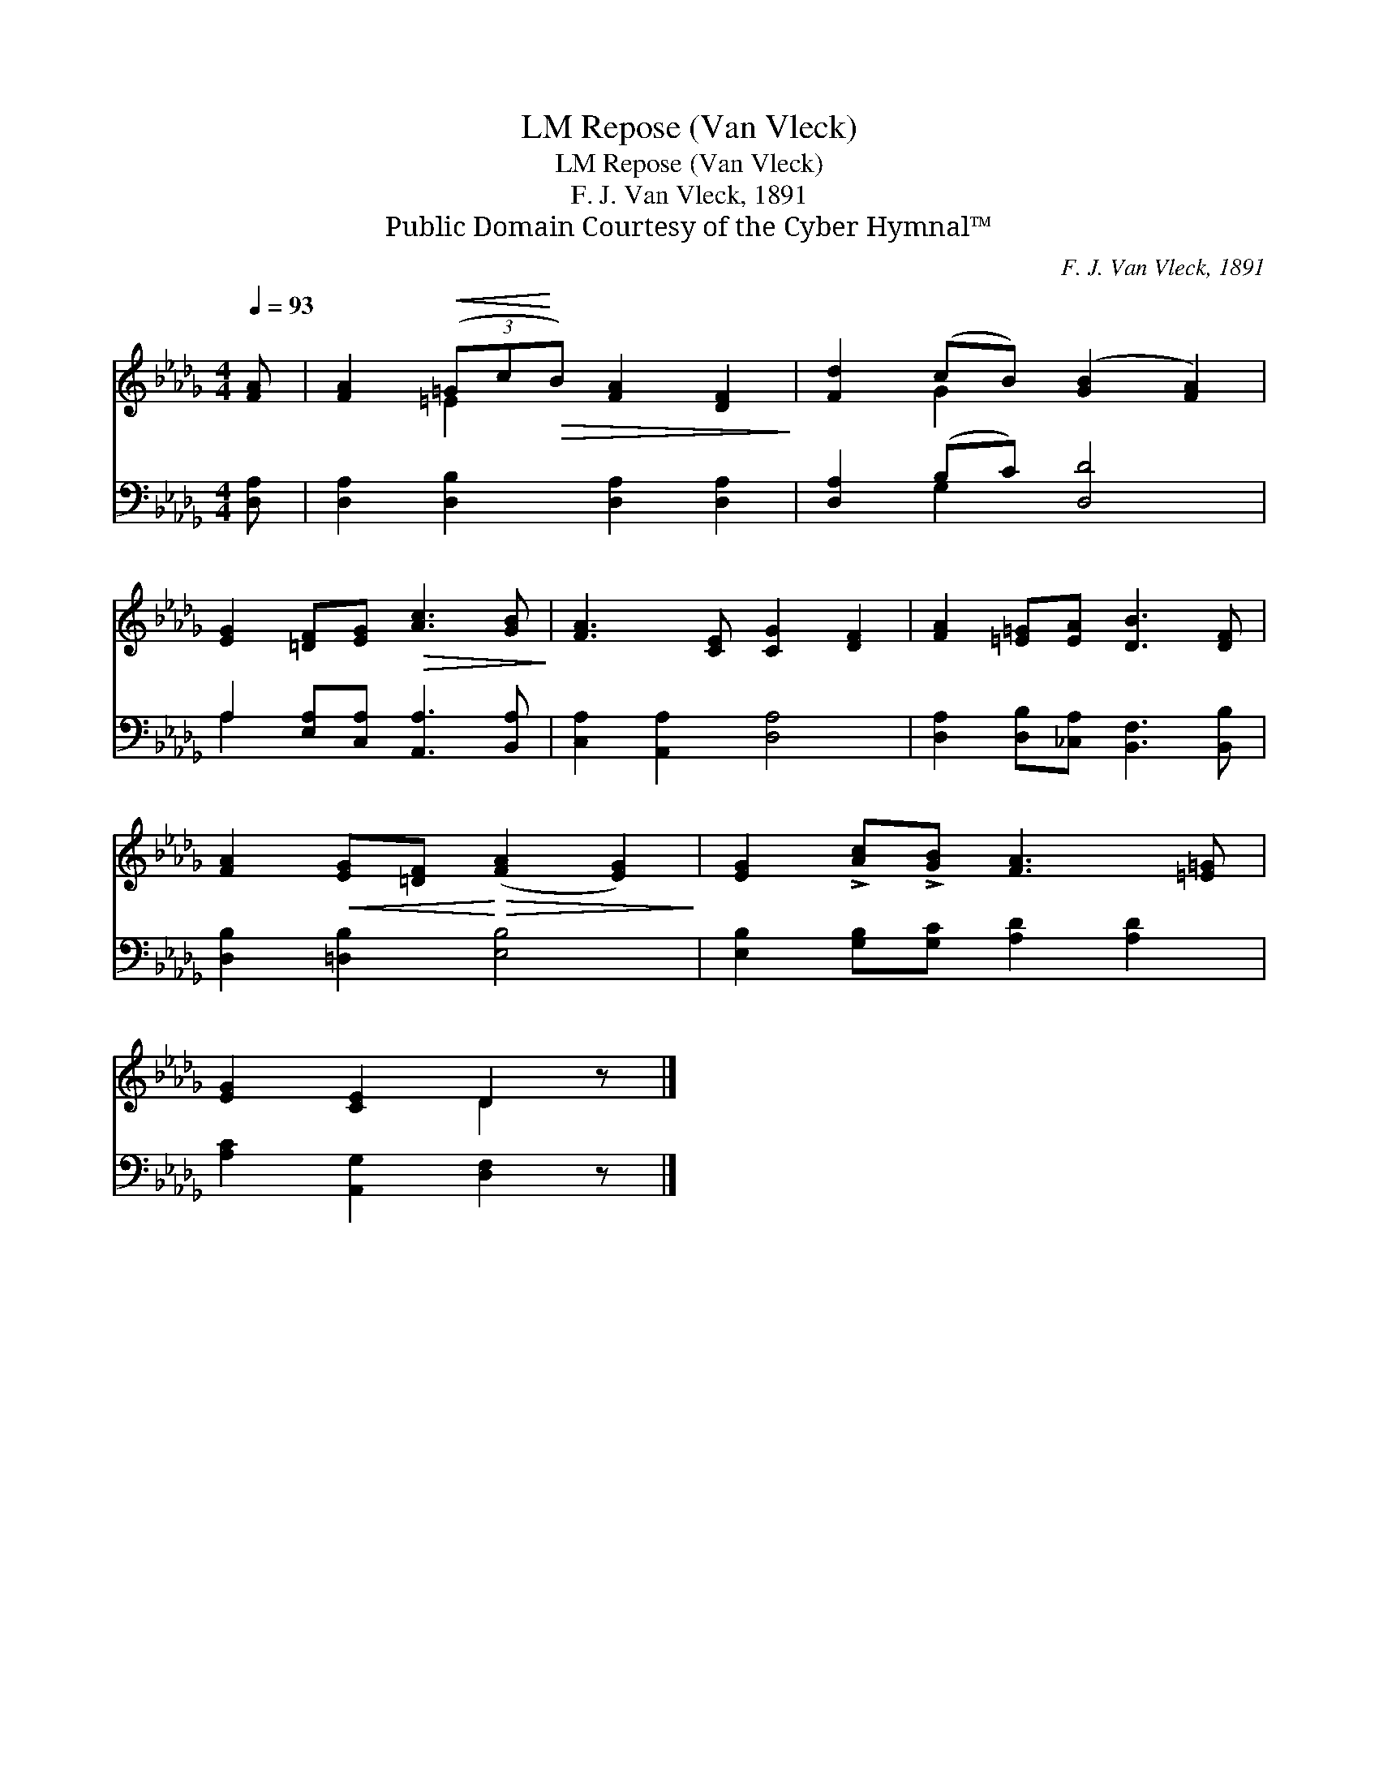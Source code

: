 X:1
T:Repose (Van Vleck), LM
T:Repose (Van Vleck), LM
T:F. J. Van Vleck, 1891
T:Public Domain Courtesy of the Cyber Hymnal™
C:F. J. Van Vleck, 1891
Z:Public Domain
Z:Courtesy of the Cyber Hymnal™
%%score ( 1 2 ) ( 3 4 )
L:1/8
Q:1/4=93
M:4/4
K:Db
V:1 treble 
V:2 treble 
V:3 bass 
V:4 bass 
V:1
 [FA] | [FA]2!<(! (3(=Gc!<)!!>(!B) [FA]2 [DF]2!>)! | [Fd]2 (cB) ([GB]2 [FA]2) | %3
 [EG]2 [=DF][EG]!>(! [Ac]3 [GB]!>)! | [FA]3 [CE] [CG]2 [DF]2 | [FA]2 [=E=G][EA] [DB]3 [DF] | %6
 [FA]2!<(! [EG][=DF]!<)!!>(! ([FA]2 [EG]2)!>)! | [EG]2 !>![Ac]!>![GB] [FA]3 [=E=G] | %8
 [EG]2 [CE]2 D2 z |] %9
V:2
 x | x2 =E2 x4 | x2 G2 x4 | x8 | x8 | x8 | x8 | x8 | x4 D2 x |] %9
V:3
 [D,A,] | [D,A,]2 [D,B,]2 [D,A,]2 [D,A,]2 | [D,A,]2 (B,C) [D,D]4 | %3
 A,2 [E,A,][C,A,] [A,,A,]3 [B,,A,] | [C,A,]2 [A,,A,]2 [D,A,]4 | %5
 [D,A,]2 [D,B,][_C,A,] [B,,F,]3 [B,,B,] | [D,B,]2 [=D,B,]2 [E,B,]4 | %7
 [E,B,]2 [G,B,][G,C] [A,D]2 [A,D]2 | [A,C]2 [A,,G,]2 [D,F,]2 z |] %9
V:4
 x | x8 | x2 G,2 x4 | A,2 x6 | x8 | x8 | x8 | x8 | x7 |] %9

